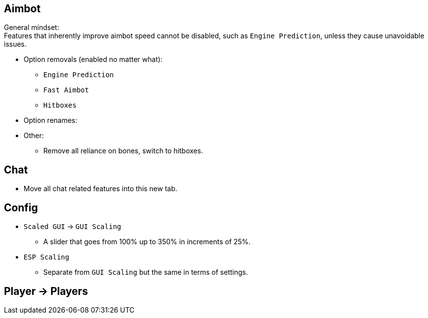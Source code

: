 :experimental:
ifdef::env-github[]
:icons:
:tip-caption: :bulb:
:note-caption: :information_source:
:important-caption: :heavy_exclamation_mark:
:caution-caption: :fire:
:warning-caption: :warning:
endif::[]
:imagesdir: imgs/

== Aimbot

General mindset: +
Features that inherently improve aimbot speed cannot be disabled, such as `Engine Prediction`, unless they cause unavoidable issues.

* Option removals (enabled no matter what):
- `Engine Prediction`
- `Fast Aimbot`
- `Hitboxes`

* Option renames:


* Other:
- Remove all reliance on bones, switch to hitboxes.




== Chat
- Move all chat related features into this new tab.

== Config

* `Scaled GUI` -> `GUI Scaling`
- A slider that goes from 100% up to 350% in increments of 25%.

* `ESP Scaling`
- Separate from `GUI Scaling` but the same in terms of settings.

== Player -> Players
